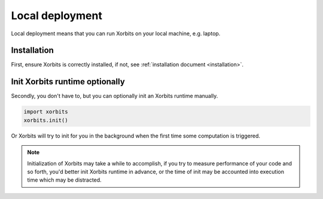 .. _deployment_local:

================
Local deployment
================

Local deployment means that you can run Xorbits on your local machine, e.g. laptop.

Installation
------------

First, ensure Xorbits is correctly installed, if not, see :ref:`installation document <installation>`.

Init Xorbits runtime optionally
-------------------------------

Secondly, you don't have to, but you can optionally init an Xorbits runtime manually.

.. code-block:: python

    import xorbits
    xorbits.init()

Or Xorbits will try to init for you in the background when the first time some computation is triggered.

.. note::

    Initialization of Xorbits may take a while to accomplish, if you try to measure performance of your code
    and so forth, you'd better init Xorbits runtime in advance, or the time of init may be accounted into
    execution time which may be distracted.
